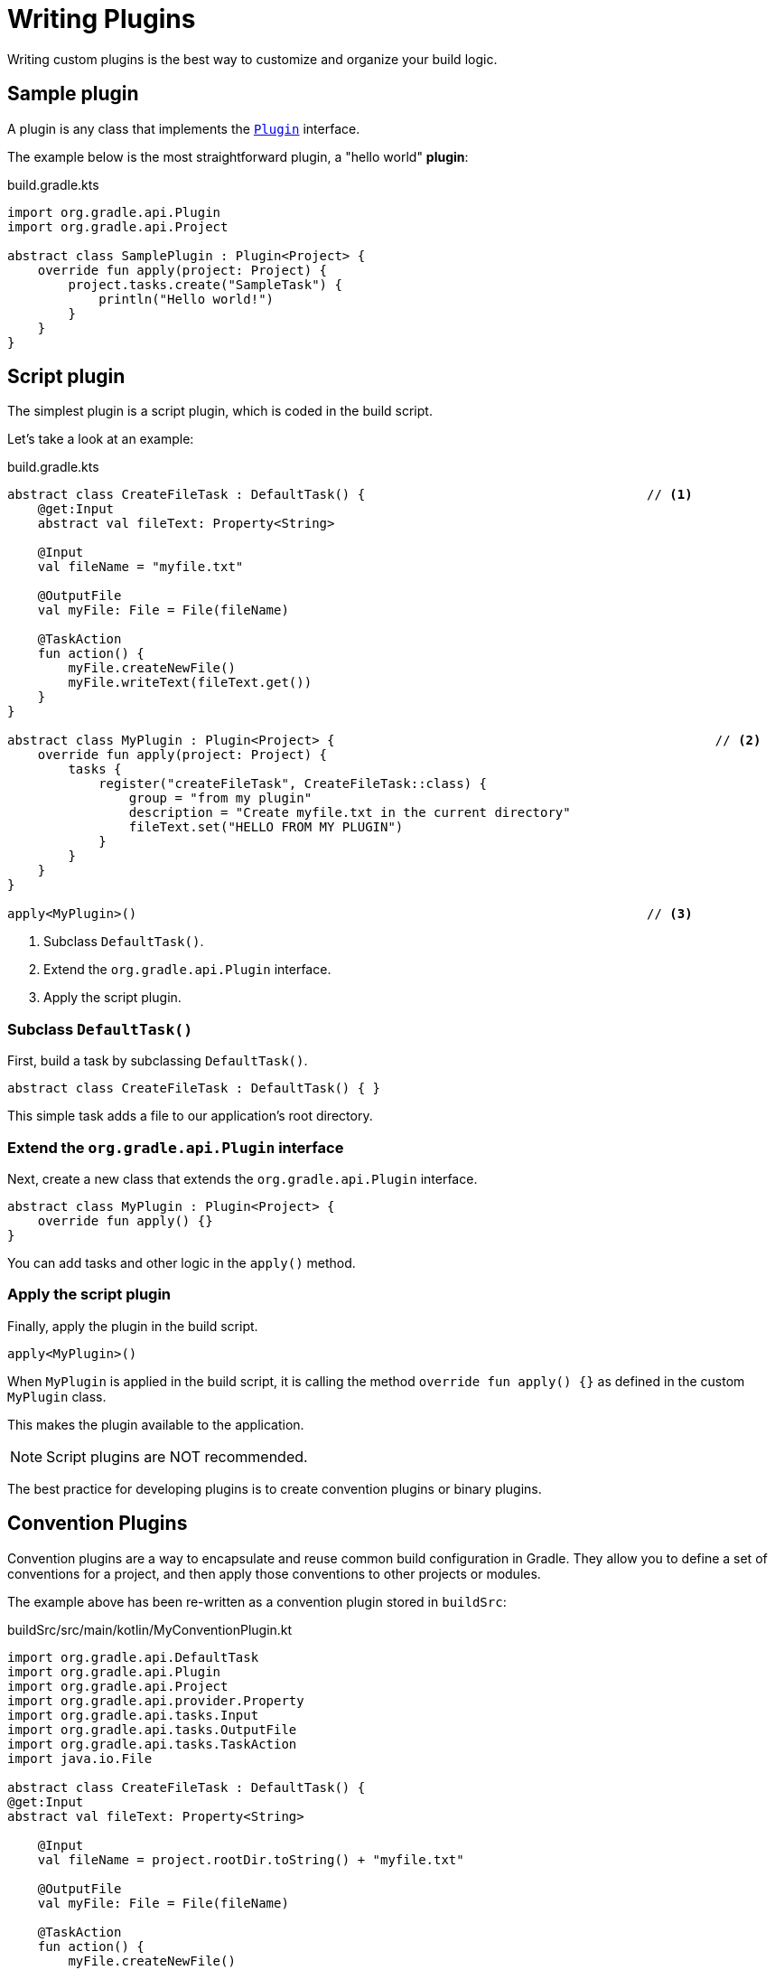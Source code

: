// Copyright (C) 2023 Gradle, Inc.
//
// Licensed under the Creative Commons Attribution-Noncommercial-ShareAlike 4.0 International License.;
// you may not use this file except in compliance with the License.
// You may obtain a copy of the License at
//
//      https://creativecommons.org/licenses/by-nc-sa/4.0/
//
// Unless required by applicable law or agreed to in writing, software
// distributed under the License is distributed on an "AS IS" BASIS,
// WITHOUT WARRANTIES OR CONDITIONS OF ANY KIND, either express or implied.
// See the License for the specific language governing permissions and
// limitations under the License.

[[writing_plugins]]
= Writing Plugins

Writing custom plugins is the best way to customize and organize your build logic.

== Sample plugin

A plugin is any class that implements the link:{javadocPath}/org/gradle/api/Plugin.html[`Plugin`] interface.

The example below is the most straightforward plugin, a "hello world" *plugin*:

.build.gradle.kts
[source,kotlin]
----
import org.gradle.api.Plugin
import org.gradle.api.Project

abstract class SamplePlugin : Plugin<Project> {
    override fun apply(project: Project) {
        project.tasks.create("SampleTask") {
            println("Hello world!")
        }
    }
}
----

== Script plugin

The simplest plugin is a script plugin, which is coded in the build script.

Let's take a look at an example:

.build.gradle.kts
[source,kotlin]
----
abstract class CreateFileTask : DefaultTask() {                                     // <1>
    @get:Input
    abstract val fileText: Property<String>

    @Input
    val fileName = "myfile.txt"

    @OutputFile
    val myFile: File = File(fileName)

    @TaskAction
    fun action() {
        myFile.createNewFile()
        myFile.writeText(fileText.get())
    }
}

abstract class MyPlugin : Plugin<Project> {                                                  // <2>
    override fun apply(project: Project) {
        tasks {
            register("createFileTask", CreateFileTask::class) {
                group = "from my plugin"
                description = "Create myfile.txt in the current directory"
                fileText.set("HELLO FROM MY PLUGIN")
            }
        }
    }
}

apply<MyPlugin>()                                                                   // <3>
----
<1> Subclass `DefaultTask()`.
<2> Extend the `org.gradle.api.Plugin` interface.
<3> Apply the script plugin.

=== Subclass `DefaultTask()`
First, build a task by subclassing `DefaultTask()`.

[source]
----
abstract class CreateFileTask : DefaultTask() { }
----

This simple task adds a file to our application’s root directory.

=== Extend the `org.gradle.api.Plugin` interface
Next, create a new class that extends the `org.gradle.api.Plugin` interface.

[source]
----
abstract class MyPlugin : Plugin<Project> {
    override fun apply() {}
}
----

You can add tasks and other logic in the `apply()` method.

=== Apply the script plugin
Finally, apply the plugin in the build script.

[source]
----
apply<MyPlugin>()
----

When `MyPlugin` is applied in the build script, it is calling the method `override fun apply() {}` as defined in the custom `MyPlugin` class.

This makes the plugin available to the application.

NOTE: Script plugins are NOT recommended.

The best practice for developing plugins is to create convention plugins or binary plugins.

== Convention Plugins

Convention plugins are a way to encapsulate and reuse common build configuration in Gradle.
They allow you to define a set of conventions for a project, and then apply those conventions to other projects or modules.

The example above has been re-written as a convention plugin stored in `buildSrc`:

.buildSrc/src/main/kotlin/MyConventionPlugin.kt
[source,kotlin]
----
import org.gradle.api.DefaultTask
import org.gradle.api.Plugin
import org.gradle.api.Project
import org.gradle.api.provider.Property
import org.gradle.api.tasks.Input
import org.gradle.api.tasks.OutputFile
import org.gradle.api.tasks.TaskAction
import java.io.File

abstract class CreateFileTask : DefaultTask() {
@get:Input
abstract val fileText: Property<String>

    @Input
    val fileName = project.rootDir.toString() + "myfile.txt"

    @OutputFile
    val myFile: File = File(fileName)

    @TaskAction
    fun action() {
        myFile.createNewFile()
        myFile.writeText(fileText.get())
    }
}

class MyConventionPlugin : Plugin<Project> {
    override fun apply(project: Project) {
        project.tasks.register("createFileTask", CreateFileTask::class.java) {
            group = "from my plugin"
            description = "Create myfile.txt in the current directory"
            fileText.set("HELLO FROM MY PLUGIN")
        }
    }
}
----

Which can then be applied in other build scripts accordingly:

.build.gradle.kts
[source,kotlin]
----
import com.gradle.plugin.MyConventionPlugin

apply<MyConventionPlugin>()
----

== Binary Plugins

A Gradle plugin that is resolved as a dependency rather than compiled from source is a binary plugin.

For most use cases, convention plugins will need to be updated very infrequently.
This means that having each developer execute the plugin build as part of their development process is needlessly wasteful, and we can instead just distribute them as binary dependencies.

There are two ways to update the example above into a binary plugin.

1. Use composite builds:
+
.settings.gradle.kts
[source,kotlin]
----
includeBuild("my-plugin")
----

2. Publish the plugin to a repository:
+
.build.gradle.kts
[source,kotlin]
----
plugins {
    id("com.gradle.plugin.myconventionplugin") version "1.0.0"
}
----

Consult the <<custom_plugins.adoc#custom_plugins,Developing Plugins chapter>> to learn more.

[.text-right]
**Next Step:** <<plugins.adoc#plugins,Learn how to structure Multi-Project Builds>> >>
